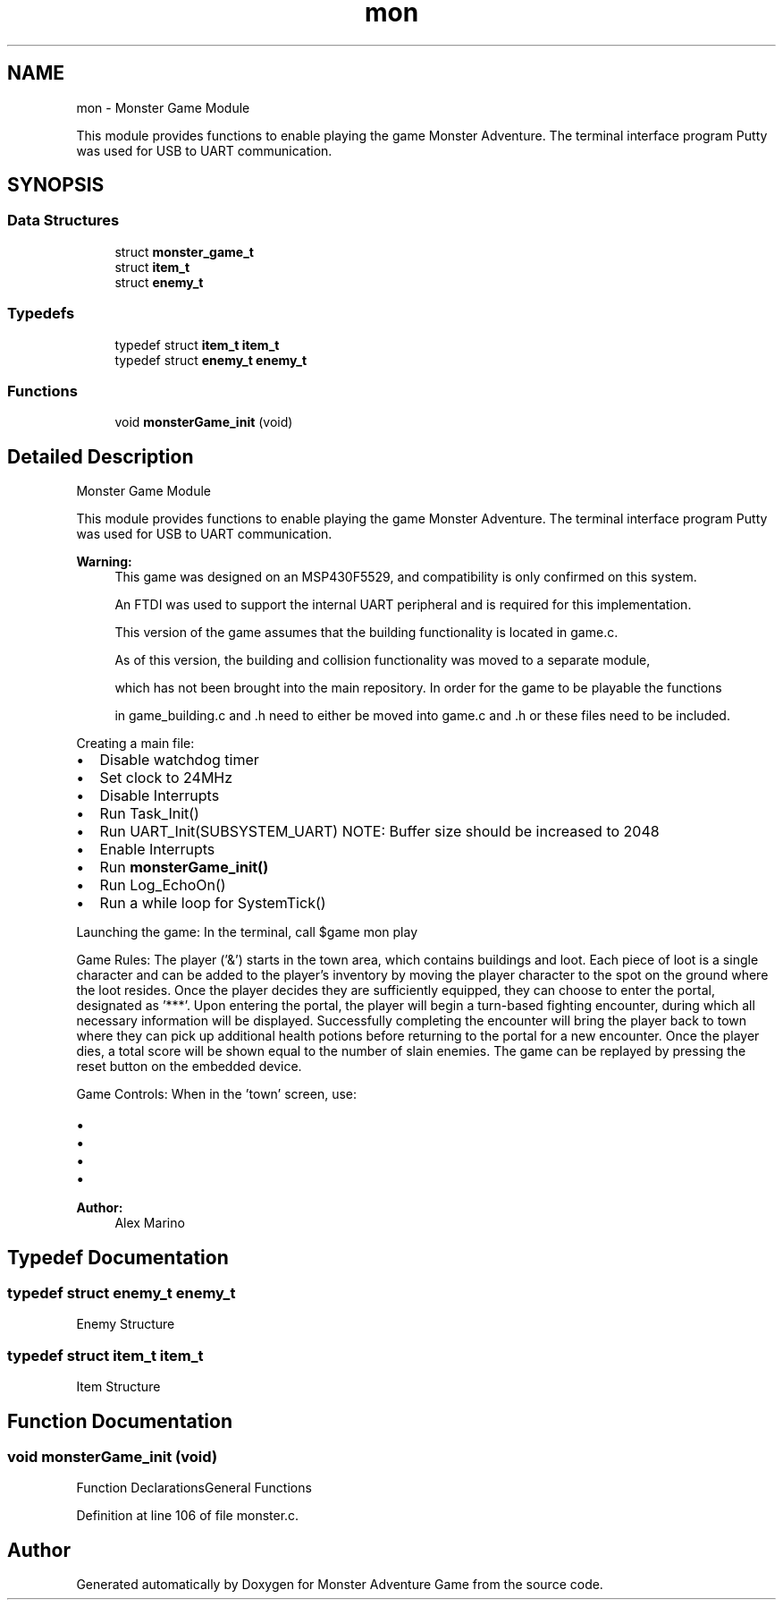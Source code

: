 .TH "mon" 3 "Mon May 6 2019" "Monster Adventure Game" \" -*- nroff -*-
.ad l
.nh
.SH NAME
mon \- Monster Game Module
.PP
This module provides functions to enable playing the game Monster Adventure\&. The terminal interface program Putty was used for USB to UART communication\&.  

.SH SYNOPSIS
.br
.PP
.SS "Data Structures"

.in +1c
.ti -1c
.RI "struct \fBmonster_game_t\fP"
.br
.ti -1c
.RI "struct \fBitem_t\fP"
.br
.ti -1c
.RI "struct \fBenemy_t\fP"
.br
.in -1c
.SS "Typedefs"

.in +1c
.ti -1c
.RI "typedef struct \fBitem_t\fP \fBitem_t\fP"
.br
.ti -1c
.RI "typedef struct \fBenemy_t\fP \fBenemy_t\fP"
.br
.in -1c
.SS "Functions"

.in +1c
.ti -1c
.RI "void \fBmonsterGame_init\fP (void)"
.br
.in -1c
.SH "Detailed Description"
.PP 
Monster Game Module
.PP
This module provides functions to enable playing the game Monster Adventure\&. The terminal interface program Putty was used for USB to UART communication\&. 


.PP
\fBWarning:\fP
.RS 4
This game was designed on an MSP430F5529, and compatibility is only confirmed on this system\&. 
.PP
An FTDI was used to support the internal UART peripheral and is required for this implementation\&. 
.PP
This version of the game assumes that the building functionality is located in game\&.c\&. 
.PP
As of this version, the building and collision functionality was moved to a separate module, 
.PP
which has not been brought into the main repository\&. In order for the game to be playable the functions 
.PP
in game_building\&.c and \&.h need to either be moved into game\&.c and \&.h or these files need to be included\&.
.RE
.PP
Creating a main file:
.IP "\(bu" 2
Disable watchdog timer
.IP "\(bu" 2
Set clock to 24MHz
.IP "\(bu" 2
Disable Interrupts
.IP "\(bu" 2
Run Task_Init()
.IP "\(bu" 2
Run UART_Init(SUBSYSTEM_UART) NOTE: Buffer size should be increased to 2048
.IP "\(bu" 2
Enable Interrupts
.IP "\(bu" 2
Run \fBmonsterGame_init()\fP
.IP "\(bu" 2
Run Log_EchoOn()
.IP "\(bu" 2
Run a while loop for SystemTick()
.PP
.PP
Launching the game: In the terminal, call $game mon play
.PP
Game Rules: The player ('&') starts in the town area, which contains buildings and loot\&. Each piece of loot is a single character and can be added to the player's inventory by moving the player character to the spot on the ground where the loot resides\&. Once the player decides they are sufficiently equipped, they can choose to enter the portal, designated as '***'\&. Upon entering the portal, the player will begin a turn-based fighting encounter, during which all necessary information will be displayed\&. Successfully completing the encounter will bring the player back to town where they can pick up additional health potions before returning to the portal for a new encounter\&. Once the player dies, a total score will be shown equal to the number of slain enemies\&. The game can be replayed by pressing the reset button on the embedded device\&.
.PP
Game Controls: When in the 'town' screen, use:
.IP "\(bu" 2
'w' to move up
.IP "\(bu" 2
'a' to move left
.IP "\(bu" 2
's' to move down
.IP "\(bu" 2
'd' to move right When in an encounter, all relevant controls are displayed\&.
.PP
.PP
\fBAuthor:\fP
.RS 4
Alex Marino 
.RE
.PP

.SH "Typedef Documentation"
.PP 
.SS "typedef struct \fBenemy_t\fP \fBenemy_t\fP"
Enemy Structure 
.SS "typedef struct \fBitem_t\fP \fBitem_t\fP"
Item Structure 
.SH "Function Documentation"
.PP 
.SS "void monsterGame_init (void)"
Function DeclarationsGeneral Functions 
.PP
Definition at line 106 of file monster\&.c\&.
.SH "Author"
.PP 
Generated automatically by Doxygen for Monster Adventure Game from the source code\&.
